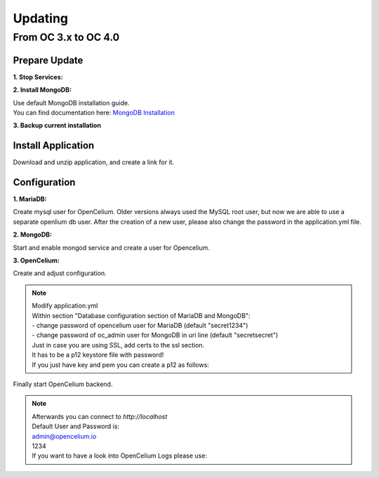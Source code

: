 ##################
Updating
##################


From OC 3.x to OC 4.0
"""""""""""""""""


Prepare Update
==================


**1. Stop Services:**

.. code-block:: sh
        :linenos:

        oc stop_backend
        service nginx stop


**2. Install MongoDB:**

| Use default MongoDB installation guide.
| You can find documentation here: `MongoDB Installation <https://www.mongodb.com/docs/manual/administration/install-on-linux/>`_


**3. Backup current installation**

.. code-block:: sh
        :linenos:
        
        mkdir /opt/opencelium
        mv /opt/* /opt/openceliumOld


Install Application
==================

Download and unzip application, and create a link for it.

.. code-block:: sh
        :linenos:

        wget --content-disposition "https://packagecloud.io/becon/opencelium/packages/anyfile/oc_latest.zip/download?distro_version_id=230" -P /opt/opencelium/
        unzip -o -d /opt/opencelium/ /opt/opencelium/oc_latest.zip
        rm /opt/opencelium/oc_latest.zip
        ln -s /opt/opencelium/scripts/oc_service.sh /usr/bin/oc
        chmod +x /usr/bin/oc


Configuration
==================

**1. MariaDB:**

Create mysql user for OpenCelium. Older versions always used the MySQL root user, but now we are able to use a separate openlium db user.
After the creation of a new user, please also change the password in the application.yml file.

.. code-block:: sh
        :linenos:
        mysql -u root -e "GRANT ALL PRIVILEGES ON opencelium.* TO 'opencelium'@'localhost' IDENTIFIED BY 'secret1234'; FLUSH PRIVILEGES;"


**2. MongoDB:**

Start and enable mongod service and create a user for Opencelium.

.. code-block:: sh
        :linenos:

        systemctl restart mongod
        systemctl enable mongod
        mongosh --eval "db.getSiblingDB('opencelium').createUser({user: 'oc_admin', pwd: passwordPrompt(), roles: ['readWrite','dbAdmin' ]})"


**3. OpenCelium:**

Create and adjust configuration.

.. code-block:: sh
        :linenos:

        cp /opt/openceliumOld/src/backend/src/main/resources/application_default.yml /opt/opencelium/src/backend/src/main/resources/application.yml
        mkdir /opt/opencelium/src/backend/src/main/resources/invoker/ && /opt/opencelium/src/backend/src/main/resources/template
        cp /opt/openceliumOld/src/backend/src/main/resources/invoker/* /opt/opencelium/src/backend/src/main/resources/invoker/
        cp /opt/openceliumOld/src/backend/src/main/resources/invoker/* /opt/opencelium/src/backend/src/main/resources/template/


.. note::
        | Modify application.yml
        | Within section "Database configuration section of MariaDB and MongoDB":
        | - change password of opencelium user for MariaDB (default "secret1234")
        | - change password of oc_admin user for MongoDB in uri line (default "secretsecret")

        | Just in case you are using SSL, add certs to the ssl section. 
        | It has to be a p12 keystore file with password! 
        | If you just have key and pem you can create a p12 as follows:

        
        .. code-block:: sh
                :linenos:
                
                openssl pkcs12 -export -out /opt/opencelium/src/backend/src/main/resources/opencelium.p12 -in /etc/ssl/certs/opencelium.pem -inkey /etc/ssl/private/opencelium.key
        
Finally start OpenCelium backend.

.. code-block:: sh
        :linenos:

        ln -s /opt/opencelium/conf/opencelium.service /etc/systemd/system/opencelium.service
        systemctl daemon-reload
        systemctl enable opencelium
        systemctl start opencelium

.. note::
        | Afterwards you can connect to `http://localhost`      
        | Default User and Password is:
        
        | admin@opencelium.io
        | 1234
        
        | If you want to have a look into OpenCelium Logs please use:
        
        .. code-block:: sh
                :linenos:
                
                journalctl -xe -u opencelium -f
